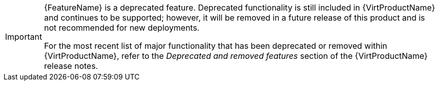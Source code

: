 // When including this file, ensure that {FeatureName} is set immediately before
// the include. Otherwise it will result in an incorrect replacement.

[IMPORTANT]
====
[role="_abstract"]
{FeatureName} is a deprecated feature. Deprecated functionality is still included in {VirtProductName} and continues to be supported; however, it will be removed in a future release of this product and is not recommended for new deployments.

For the most recent list of major functionality that has been deprecated or removed within {VirtProductName}, refer to the _Deprecated and removed features_ section of the {VirtProductName} release notes.
====
// Undefine {FeatureName} attribute, so that any mistakes are easily spotted
:!FeatureName:
